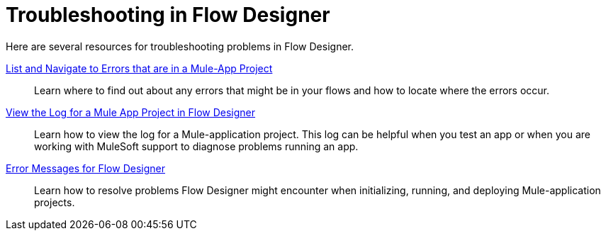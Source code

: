 = Troubleshooting in Flow Designer

Here are several resources for troubleshooting problems in Flow Designer.

xref:viewing-problems-fd-canvas.adoc[List and Navigate to Errors that are in a Mule-App Project]:: Learn where to find out about any errors that might be in your flows and how to locate where the errors occur.

xref:view-clear-logs-task.adoc[View the Log for a Mule App Project in Flow Designer]:: Learn how to view the log for a Mule-application project. This log can be helpful when you test an app or when you are working with MuleSoft support to diagnose problems running an app.

xref:troubleshooting-reference.adoc[Error Messages for Flow Designer]:: Learn how to resolve problems Flow Designer might encounter when initializing, running, and deploying Mule-application projects.
